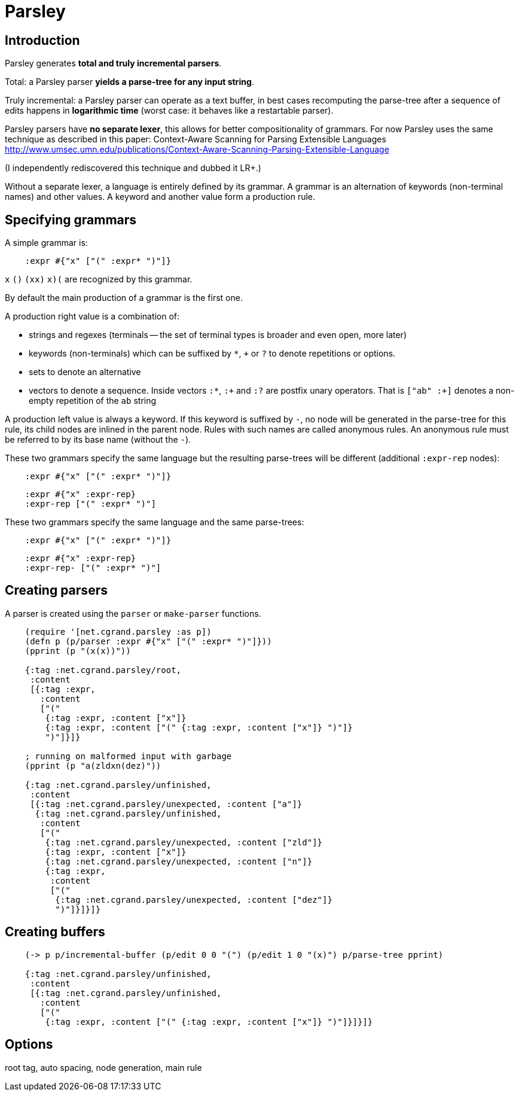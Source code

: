 = Parsley =

== Introduction == 

Parsley generates *total and truly incremental parsers*.

Total: a Parsley parser *yields a parse-tree for any input string*.

Truly incremental: a Parsley parser can operate as a text buffer, in best cases
recomputing the parse-tree after a sequence of edits happens in *logarithmic 
time* (worst case: it behaves like a restartable parser).

Parsley parsers have *no separate lexer*, this allows for better compositionality
of grammars. 
For now Parsley uses the same technique as described in this paper: 
Context-Aware Scanning for Parsing Extensible Languages
http://www.umsec.umn.edu/publications/Context-Aware-Scanning-Parsing-Extensible-Language

(I independently rediscovered this technique and dubbed it LR+.)

Without a separate lexer, a language is entirely defined by its grammar.
A grammar is an alternation of keywords (non-terminal names) and other values.
A keyword and another value form a production rule.


== Specifying grammars ==

A simple grammar is:

----
    :expr #{"x" ["(" :expr* ")"]}
----
    
`x` `()` `(xx)` `((x)())` are recognized by this grammar.

By default the main production of a grammar is the first one.

A production right value is a combination of:

* strings and regexes (terminals -- the set of terminal types is broader and
  even open, more later)
* keywords (non-terminals) which can be suffixed by `*`, `+` or `?` to denote 
  repetitions or options.
* sets to denote an alternative
* vectors to denote a sequence. Inside vectors `:*`, `:+` and `:?` are postfix unary
  operators. That is `["ab" :+]` denotes a non-empty repetition of the `ab` 
  string

A production left value is always a keyword. If this keyword is suffixed by `-`,
no node will be generated in the parse-tree for this rule, its child nodes are
inlined in the parent node. Rules with such names are called anonymous rules.
An anonymous rule must be referred to by its base name (without the `-`).

These two grammars specify the same language but the resulting parse-trees will
be different (additional `:expr-rep` nodes):

----
    :expr #{"x" ["(" :expr* ")"]}
----

----
    :expr #{"x" :expr-rep}
    :expr-rep ["(" :expr* ")"]
----

These two grammars specify the same language and the same parse-trees:

----
    :expr #{"x" ["(" :expr* ")"]}
----

----
    :expr #{"x" :expr-rep}
    :expr-rep- ["(" :expr* ")"]
----


== Creating parsers ==

A parser is created using the `parser` or `make-parser` functions.

----
    (require '[net.cgrand.parsley :as p])
    (defn p (p/parser :expr #{"x" ["(" :expr* ")"]}))
    (pprint (p "(x(x))"))
    
    {:tag :net.cgrand.parsley/root,
     :content
     [{:tag :expr,
       :content
       ["("
        {:tag :expr, :content ["x"]}
        {:tag :expr, :content ["(" {:tag :expr, :content ["x"]} ")"]}
        ")"]}]}
        
    ; running on malformed input with garbage
    (pprint (p "a(zldxn(dez)"))

    {:tag :net.cgrand.parsley/unfinished,
     :content
     [{:tag :net.cgrand.parsley/unexpected, :content ["a"]}
      {:tag :net.cgrand.parsley/unfinished,
       :content
       ["("
        {:tag :net.cgrand.parsley/unexpected, :content ["zld"]}
        {:tag :expr, :content ["x"]}
        {:tag :net.cgrand.parsley/unexpected, :content ["n"]}
        {:tag :expr,
         :content
         ["("
          {:tag :net.cgrand.parsley/unexpected, :content ["dez"]}
          ")"]}]}]}
----
          

== Creating buffers ==

----
    (-> p p/incremental-buffer (p/edit 0 0 "(") (p/edit 1 0 "(x)") p/parse-tree pprint)

    {:tag :net.cgrand.parsley/unfinished,
     :content
     [{:tag :net.cgrand.parsley/unfinished,
       :content
       ["("
        {:tag :expr, :content ["(" {:tag :expr, :content ["x"]} ")"]}]}]}
----


== Options ==

root tag, auto spacing, node generation, main rule